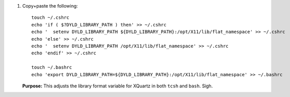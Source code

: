
#. Copy+paste the following::

     touch ~/.cshrc
     echo 'if ( $?DYLD_LIBRARY_PATH ) then' >> ~/.cshrc
     echo '  setenv DYLD_LIBRARY_PATH ${DYLD_LIBRARY_PATH}:/opt/X11/lib/flat_namespace' >> ~/.cshrc
     echo 'else' >> ~/.cshrc
     echo '  setenv DYLD_LIBRARY_PATH /opt/X11/lib/flat_namespace' >> ~/.cshrc
     echo 'endif' >> ~/.cshrc

     touch ~/.bashrc
     echo 'export DYLD_LIBRARY_PATH=${DYLD_LIBRARY_PATH}:/opt/X11/lib/flat_namespace' >> ~/.bashrc

   **Purpose:** This adjusts the library format variable for XQuartz
   in both ``tcsh`` and ``bash``.  Sigh.
